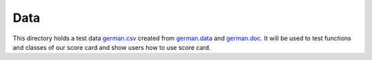 Data
----

This directory holds a test data `german.csv <german.csv>`_ created from `german.data <https://archive.ics.uci.edu/ml/machine-learning-databases/statlog/german/german.data>`_ and `german.doc <https://archive.ics.uci.edu/ml/machine-learning-databases/statlog/german/german.doc>`_.
It will be used to test functions and classes of our score card and show users how to use score card.